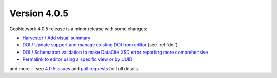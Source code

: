 .. _version-405:

Version 4.0.5
#############

GeoNetwork 4.0.5 release is a minor release with some changes:

* `Harvester / Add visual summary <https://github.com/geonetwork/core-geonetwork/pull/5646>`_

* `DOI / Update support and manage existing DOI from editor <https://github.com/geonetwork/core-geonetwork/pull/5734>`_  (see :ref:`doi`)

* `DOI / Schematron validation to make DataCite XSD error reporting more comprehensive <https://github.com/geonetwork/core-geonetwork/pull/5671>`_

* `Permalink to editor using a specific view or by UUID <https://github.com/geonetwork/core-geonetwork/pull/5705>`_

and more ... see `4.0.5 issues <https://github.com/geonetwork/core-geonetwork/issues?q=is%3Aissue+milestone%3A4.0.5+is%3Aclosed>`_ and
`pull requests <https://github.com/geonetwork/core-geonetwork/pulls?q=is%3Apr+milestone%3A4.0.5+is%3Aclosed>`_ for full details.

